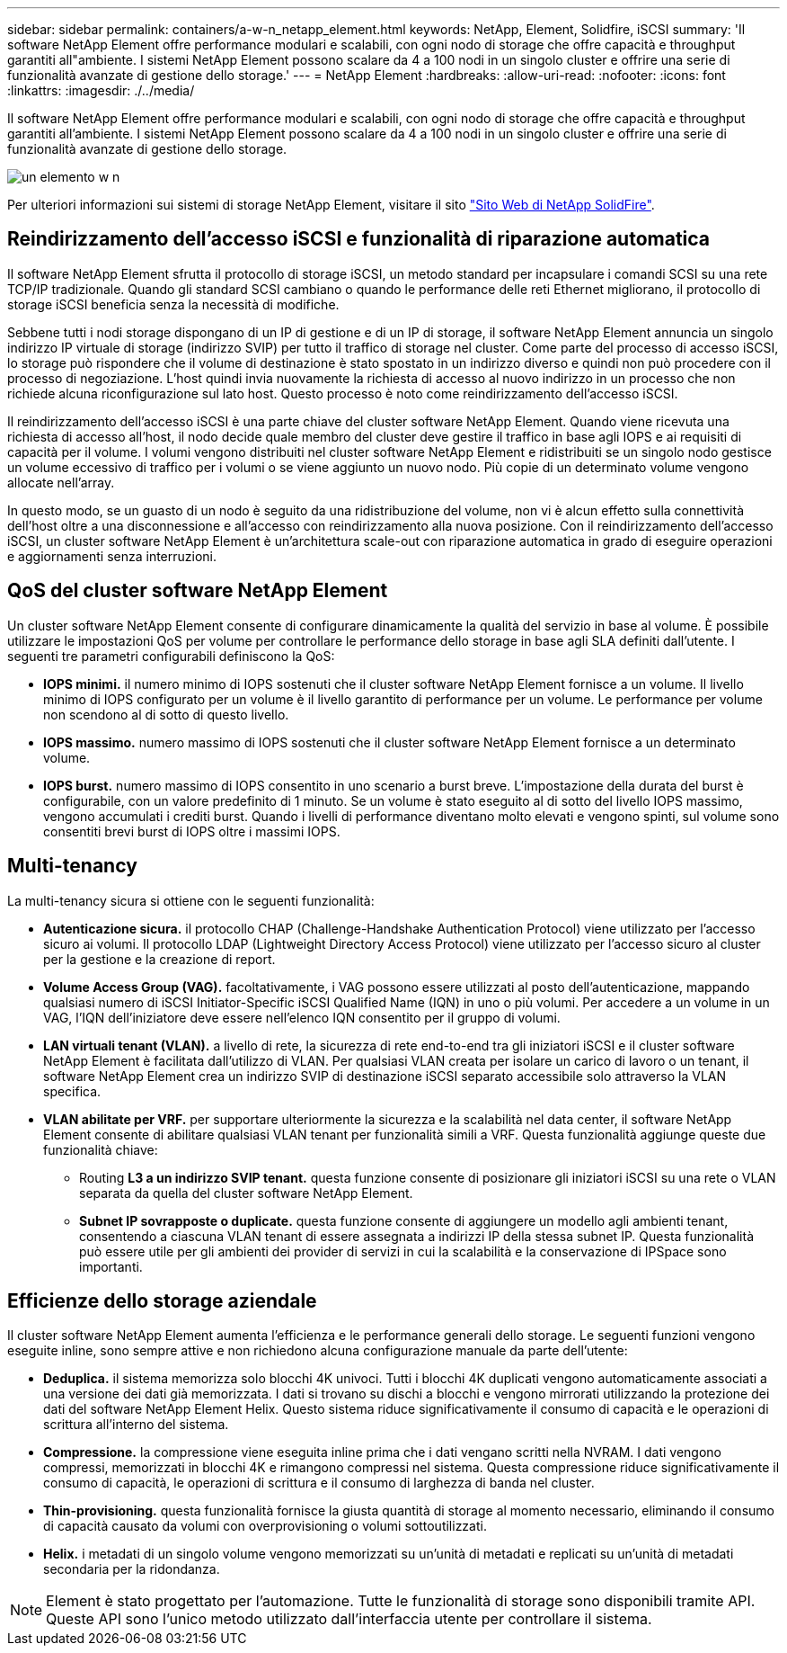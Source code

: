 ---
sidebar: sidebar 
permalink: containers/a-w-n_netapp_element.html 
keywords: NetApp, Element, Solidfire, iSCSI 
summary: 'Il software NetApp Element offre performance modulari e scalabili, con ogni nodo di storage che offre capacità e throughput garantiti all"ambiente. I sistemi NetApp Element possono scalare da 4 a 100 nodi in un singolo cluster e offrire una serie di funzionalità avanzate di gestione dello storage.' 
---
= NetApp Element
:hardbreaks:
:allow-uri-read: 
:nofooter: 
:icons: font
:linkattrs: 
:imagesdir: ./../media/


[role="lead"]
Il software NetApp Element offre performance modulari e scalabili, con ogni nodo di storage che offre capacità e throughput garantiti all'ambiente. I sistemi NetApp Element possono scalare da 4 a 100 nodi in un singolo cluster e offrire una serie di funzionalità avanzate di gestione dello storage.

image::a-w-n_element.jpg[un elemento w n]

Per ulteriori informazioni sui sistemi di storage NetApp Element, visitare il sito https://www.netapp.com/data-storage/solidfire/["Sito Web di NetApp SolidFire"^].



== Reindirizzamento dell'accesso iSCSI e funzionalità di riparazione automatica

Il software NetApp Element sfrutta il protocollo di storage iSCSI, un metodo standard per incapsulare i comandi SCSI su una rete TCP/IP tradizionale. Quando gli standard SCSI cambiano o quando le performance delle reti Ethernet migliorano, il protocollo di storage iSCSI beneficia senza la necessità di modifiche.

Sebbene tutti i nodi storage dispongano di un IP di gestione e di un IP di storage, il software NetApp Element annuncia un singolo indirizzo IP virtuale di storage (indirizzo SVIP) per tutto il traffico di storage nel cluster. Come parte del processo di accesso iSCSI, lo storage può rispondere che il volume di destinazione è stato spostato in un indirizzo diverso e quindi non può procedere con il processo di negoziazione. L'host quindi invia nuovamente la richiesta di accesso al nuovo indirizzo in un processo che non richiede alcuna riconfigurazione sul lato host. Questo processo è noto come reindirizzamento dell'accesso iSCSI.

Il reindirizzamento dell'accesso iSCSI è una parte chiave del cluster software NetApp Element. Quando viene ricevuta una richiesta di accesso all'host, il nodo decide quale membro del cluster deve gestire il traffico in base agli IOPS e ai requisiti di capacità per il volume. I volumi vengono distribuiti nel cluster software NetApp Element e ridistribuiti se un singolo nodo gestisce un volume eccessivo di traffico per i volumi o se viene aggiunto un nuovo nodo. Più copie di un determinato volume vengono allocate nell'array.

In questo modo, se un guasto di un nodo è seguito da una ridistribuzione del volume, non vi è alcun effetto sulla connettività dell'host oltre a una disconnessione e all'accesso con reindirizzamento alla nuova posizione. Con il reindirizzamento dell'accesso iSCSI, un cluster software NetApp Element è un'architettura scale-out con riparazione automatica in grado di eseguire operazioni e aggiornamenti senza interruzioni.



== QoS del cluster software NetApp Element

Un cluster software NetApp Element consente di configurare dinamicamente la qualità del servizio in base al volume. È possibile utilizzare le impostazioni QoS per volume per controllare le performance dello storage in base agli SLA definiti dall'utente. I seguenti tre parametri configurabili definiscono la QoS:

* *IOPS minimi.* il numero minimo di IOPS sostenuti che il cluster software NetApp Element fornisce a un volume. Il livello minimo di IOPS configurato per un volume è il livello garantito di performance per un volume. Le performance per volume non scendono al di sotto di questo livello.
* *IOPS massimo.* numero massimo di IOPS sostenuti che il cluster software NetApp Element fornisce a un determinato volume.
* *IOPS burst.* numero massimo di IOPS consentito in uno scenario a burst breve. L'impostazione della durata del burst è configurabile, con un valore predefinito di 1 minuto. Se un volume è stato eseguito al di sotto del livello IOPS massimo, vengono accumulati i crediti burst. Quando i livelli di performance diventano molto elevati e vengono spinti, sul volume sono consentiti brevi burst di IOPS oltre i massimi IOPS.




== Multi-tenancy

La multi-tenancy sicura si ottiene con le seguenti funzionalità:

* *Autenticazione sicura.* il protocollo CHAP (Challenge-Handshake Authentication Protocol) viene utilizzato per l'accesso sicuro ai volumi. Il protocollo LDAP (Lightweight Directory Access Protocol) viene utilizzato per l'accesso sicuro al cluster per la gestione e la creazione di report.
* *Volume Access Group (VAG).* facoltativamente, i VAG possono essere utilizzati al posto dell'autenticazione, mappando qualsiasi numero di iSCSI Initiator-Specific iSCSI Qualified Name (IQN) in uno o più volumi. Per accedere a un volume in un VAG, l'IQN dell'iniziatore deve essere nell'elenco IQN consentito per il gruppo di volumi.
* *LAN virtuali tenant (VLAN).* a livello di rete, la sicurezza di rete end-to-end tra gli iniziatori iSCSI e il cluster software NetApp Element è facilitata dall'utilizzo di VLAN. Per qualsiasi VLAN creata per isolare un carico di lavoro o un tenant, il software NetApp Element crea un indirizzo SVIP di destinazione iSCSI separato accessibile solo attraverso la VLAN specifica.
* *VLAN abilitate per VRF.* per supportare ulteriormente la sicurezza e la scalabilità nel data center, il software NetApp Element consente di abilitare qualsiasi VLAN tenant per funzionalità simili a VRF. Questa funzionalità aggiunge queste due funzionalità chiave:
+
** Routing *L3 a un indirizzo SVIP tenant.* questa funzione consente di posizionare gli iniziatori iSCSI su una rete o VLAN separata da quella del cluster software NetApp Element.
** *Subnet IP sovrapposte o duplicate.* questa funzione consente di aggiungere un modello agli ambienti tenant, consentendo a ciascuna VLAN tenant di essere assegnata a indirizzi IP della stessa subnet IP. Questa funzionalità può essere utile per gli ambienti dei provider di servizi in cui la scalabilità e la conservazione di IPSpace sono importanti.






== Efficienze dello storage aziendale

Il cluster software NetApp Element aumenta l'efficienza e le performance generali dello storage. Le seguenti funzioni vengono eseguite inline, sono sempre attive e non richiedono alcuna configurazione manuale da parte dell'utente:

* *Deduplica.* il sistema memorizza solo blocchi 4K univoci. Tutti i blocchi 4K duplicati vengono automaticamente associati a una versione dei dati già memorizzata. I dati si trovano su dischi a blocchi e vengono mirrorati utilizzando la protezione dei dati del software NetApp Element Helix. Questo sistema riduce significativamente il consumo di capacità e le operazioni di scrittura all'interno del sistema.
* *Compressione.* la compressione viene eseguita inline prima che i dati vengano scritti nella NVRAM. I dati vengono compressi, memorizzati in blocchi 4K e rimangono compressi nel sistema. Questa compressione riduce significativamente il consumo di capacità, le operazioni di scrittura e il consumo di larghezza di banda nel cluster.
* *Thin-provisioning.* questa funzionalità fornisce la giusta quantità di storage al momento necessario, eliminando il consumo di capacità causato da volumi con overprovisioning o volumi sottoutilizzati.
* *Helix.* i metadati di un singolo volume vengono memorizzati su un'unità di metadati e replicati su un'unità di metadati secondaria per la ridondanza.



NOTE: Element è stato progettato per l'automazione. Tutte le funzionalità di storage sono disponibili tramite API. Queste API sono l'unico metodo utilizzato dall'interfaccia utente per controllare il sistema.
